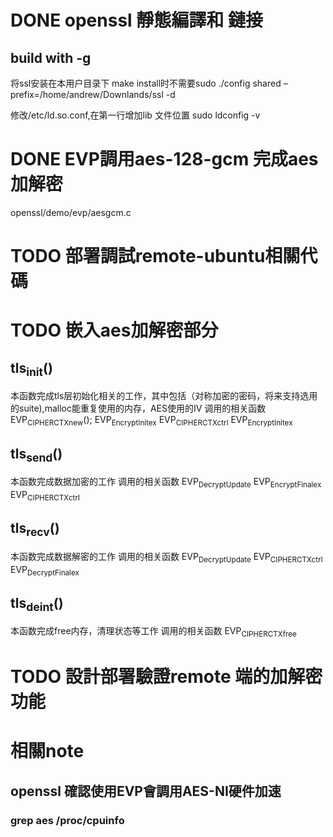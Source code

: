 * DONE openssl 靜態編譯和 鏈接 
** build with -g
将ssl安装在本用户目录下 make install时不需要sudo 
 ./config shared --prefix=/home/andrew/Downlands/ssl -d

修改/etc/ld.so.conf,在第一行增加lib 文件位置
sudo ldconfig -v

* DONE EVP調用aes-128-gcm 完成aes加解密
openssl/demo/evp/aesgcm.c
* TODO 部署調試remote-ubuntu相關代碼
* TODO 嵌入aes加解密部分
** tls_init() 
 本函数完成tls层初始化相关的工作，其中包括（对称加密的密码，将来支持选用的suite),malloc能重复使用的内存，AES使用的IV
 调用的相关函数
 EVP_CIPHER_CTX_new();
  EVP_EncryptInit_ex
  EVP_CIPHER_CTX_ctrl
 EVP_EncryptInit_ex
** tls_send()
 本函数完成数据加密的工作
 调用的相关函数
 EVP_DecryptUpdate
 EVP_EncryptFinal_ex
 EVP_CIPHER_CTX_ctrl
** tls_recv()
 本函数完成数据解密的工作
 调用的相关函数
 EVP_DecryptUpdate
 EVP_CIPHER_CTX_ctrl
 EVP_DecryptFinal_ex
** tls_deint()
 本函数完成free内存，清理状态等工作
 调用的相关函数
 EVP_CIPHER_CTX_free
* TODO 設計部署驗證remote 端的加解密功能

* 相關note

** openssl 確認使用EVP會調用AES-NI硬件加速
*** grep aes /proc/cpuinfo
